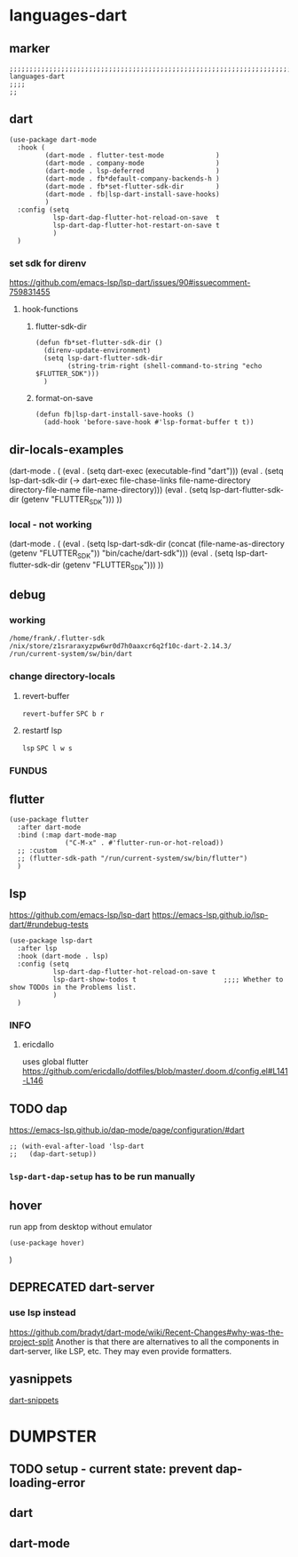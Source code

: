 * languages-dart
** marker
#+begin_src elisp
  ;;;;;;;;;;;;;;;;;;;;;;;;;;;;;;;;;;;;;;;;;;;;;;;;;;;;;;;;;;;;;;;;;;;;;;;;;;;;;;;;;;;;;;;;;;;;;;;;;;;;; languages-dart
  ;;;;
  ;;
#+end_src
** dart
#+begin_src elisp
    (use-package dart-mode
      :hook (
             (dart-mode . flutter-test-mode             )
             (dart-mode . company-mode                  )
             (dart-mode . lsp-deferred                  )
             (dart-mode . fb*default-company-backends-h )
             (dart-mode . fb*set-flutter-sdk-dir        )
             (dart-mode . fb|lsp-dart-install-save-hooks)
             )
      :config (setq
               lsp-dart-dap-flutter-hot-reload-on-save  t
               lsp-dart-dap-flutter-hot-restart-on-save t
               )
      )
#+end_src
*** set sdk for direnv
https://github.com/emacs-lsp/lsp-dart/issues/90#issuecomment-759831455
**** hook-functions
***** flutter-sdk-dir
#+BEGIN_SRC elisp
  (defun fb*set-flutter-sdk-dir ()
    (direnv-update-environment)
    (setq lsp-dart-flutter-sdk-dir
          (string-trim-right (shell-command-to-string "echo $FLUTTER_SDK")))
    )
#+END_SRC
***** format-on-save
#+begin_src elisp
  (defun fb|lsp-dart-install-save-hooks ()
    (add-hook 'before-save-hook #'lsp-format-buffer t t))
#+end_src
** dir-locals-examples
#+BEGIN_EXAMPLE elisp
 (dart-mode . (
	       (eval . (setq dart-exec (executable-find "dart")))
	       (eval . (setq lsp-dart-sdk-dir (-> dart-exec
                               file-chase-links
                               file-name-directory
                               directory-file-name
                               file-name-directory)))
	       (eval . (setq lsp-dart-flutter-sdk-dir (getenv "FLUTTER_SDK")))
		 ))
#+END_EXAMPLE
*** local - not working
#+BEGIN_EXAMPLE elisp
(dart-mode . (
    (eval . (setq lsp-dart-sdk-dir (concat (file-name-as-directory (getenv "FLUTTER_SDK"))  "bin/cache/dart-sdk")))
    (eval . (setq lsp-dart-flutter-sdk-dir (getenv "FLUTTER_SDK")))
    ))
#+END_EXAMPLE
** debug
#+BEGIN_SRC elisp :tangle no :exports none
  (message (concat lsp-dart-flutter-sdk-dir "\n" lsp-dart-sdk-dir "\n" dart-exec))
#+END_SRC

#+RESULTS:
: /home/frank/.flutter-sdk
: /nix/store/z1sraraxyzpw6wr0d7h0aaxcr6q2f10c-dart-2.14.3/
: /run/current-system/sw/bin/dart
*** working
: /home/frank/.flutter-sdk
: /nix/store/z1sraraxyzpw6wr0d7h0aaxcr6q2f10c-dart-2.14.3/
: /run/current-system/sw/bin/dart
*** change directory-locals
**** revert-buffer
~revert-buffer~
=SPC b r=
**** restartf lsp
~lsp~
=SPC l w s=
*** FUNDUS
#+BEGIN_SRC elisp :tangle no :exports none
  (executable-find "flutter")

  (string= (getenv "FLUTTER_SDK")(string-trim-right (shell-command-to-string "echo $FLUTTER_SDK")))

  (message (concat lsp-dart-flutter-sdk-dir "\n" lsp-dart-sdk-dir "\n" dart-exec))
  (message (concat lsp-dart-flutter-sdk-dir))
  (message (concat lsp-dart-sdk-dir))

  (eval . (setq lsp-dart-sdk-dir (getenv "FLUTTER_SDK")))
  (setq lsp-dart-sdk-dir "/home/frank/flutter/bin/cache/dart-sdk"
  lsp-dart-flutter-sdk-dir "/home/frank/flutter")
#+END_SRC
** flutter
#+begin_src elisp
  (use-package flutter
    :after dart-mode
    :bind (:map dart-mode-map
                ("C-M-x" . #'flutter-run-or-hot-reload))
    ;; :custom
    ;; (flutter-sdk-path "/run/current-system/sw/bin/flutter")
    )
#+end_src
** lsp
https://github.com/emacs-lsp/lsp-dart
https://emacs-lsp.github.io/lsp-dart/#rundebug-tests
#+begin_src elisp
  (use-package lsp-dart
    :after lsp
    :hook (dart-mode . lsp)
    :config (setq
             lsp-dart-dap-flutter-hot-reload-on-save t
             lsp-dart-show-todos t                      ;;;; Whether to show TODOs in the Problems list.
             )
    )
#+end_src
*** INFO
**** ericdallo
uses global flutter
https://github.com/ericdallo/dotfiles/blob/master/.doom.d/config.el#L141-L146
#+BEGIN_SRC elisp :tangle no :exports none
  (use-package lsp-dart
    :after lsp
    :hook (dart-mode . lsp)
    :config
    (when-let (dart-exec (executable-find "dart"))
      (let ((dart-sdk-path (-> dart-exec
                               file-chase-links
                               file-name-directory
                               directory-file-name
                               file-name-directory)))
        (setq lsp-dart-dap-flutter-hot-reload-on-save t)
        (if use-local-dart
            (setq lsp-dart-sdk-dir "/home/frank/flutter/bin/cache/dart-sdk"
                lsp-dart-flutter-sdk-dir "/home/frank/flutter")
          (setq lsp-dart-sdk-dir dart-sdk-path))
        )
      )
#+end_src
** TODO dap
https://emacs-lsp.github.io/dap-mode/page/configuration/#dart
#+begin_src elisp
  ;; (with-eval-after-load 'lsp-dart
  ;;   (dap-dart-setup))
#+end_src
*** ~lsp-dart-dap-setup~ has to be run manually
** hover
run app from desktop without emulator
#+begin_src elisp
  (use-package hover)
#+end_src
)
** DEPRECATED dart-server
CLOSED: [2021-11-09 Tue 11:17]
:LOGBOOK:
- State "DEPRECATED" from              [2021-11-09 Tue 11:17] \\
  all functionality is provided by lsp
:END:
#+BEGIN_SRC elisp :tangle no :exports none
  ;; (use-package dart-server
  ;;   :config
  ;;   (setq
  ;;    ;; dart-server-sdk-path "/path/to/flutter/bin/cache/dart-sdk/"
  ;;    ;; dart-server-sdk-path "/nix/store/hiiapmm5f9qr8si2k182v5rq3ix2q64i-flutter-stable-1.17.5/bin/flutter/bin/cache/dart-sdk"  ;;;; testHardcode: from nix-shell
  ;;         ;; dart-server-enable-analysis-server t
  ;;    /run/current-system/sw/bin/dartanalyzer
  ;;         ))
#+end_src
*** use lsp instead
https://github.com/bradyt/dart-mode/wiki/Recent-Changes#why-was-the-project-split
Another is that there are alternatives to all the components in dart-server, like LSP, etc. They may even provide formatters.
** yasnippets
[[file:~/.emacs.d/global/packages-local.org::*dart-snippets][dart-snippets]]
* DUMPSTER
** TODO setup - current state: prevent dap-loading-error
** dart
#+BEGIN_SRC elisp :tangle no :exports none
  (defun set-flutter-sdk-dir ()
    (direnv-update-environment)
    (setq lsp-dart-flutter-sdk-dir
          (string-trim-right (shell-command-to-string "echo $FLUTTER_SDK")))
    )

  (use-package dart-mode
    :hook (
           (dart-mode . flutter-test-mode)
           (dart-mode . company-mode)
           (dart-mode . lsp-deferred)
           )
    :init
    (add-hook 'dart-mode-hook 'set-flutter-sdk-dir)
    )

#+END_SRC
** dart-mode
#+BEGIN_SRC elisp :tangle no :exports none
  ;; (use-package dart-mode
  ;;   :hook (
  ;;          (dart-mode . flutter-test-mode)
  ;;          (dart-mode . company-mode)
  ;;          (dart-mode . lsp-deferred)
  ;;          (dart-mode . fb*default-company-backends-h)
  ;;          )
  ;;   :init
  ;;   (add-hook 'dart-mode-hook 'fb*set-flutter-sdk-dir)
  ;;   )
  (use-package dart-mode
    :hook (
           (dart-mode . flutter-test-mode            )
           (dart-mode . company-mode                 )
           (dart-mode . lsp-deferred                 )
           (dart-mode . fb*default-company-backends-h)
           (dart-mode . fb*set-flutter-sdk-dir       )
           )
    )
#+END_SRC
